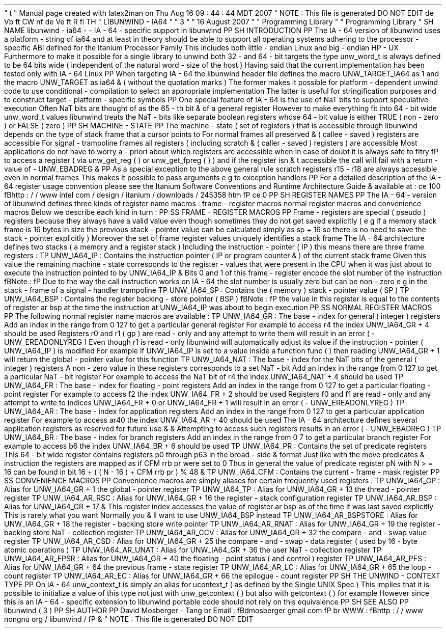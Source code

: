 '
\
"
t
.
\
"
Manual
page
created
with
latex2man
on
Thu
Aug
16
09
:
44
:
44
MDT
2007
.
\
"
NOTE
:
This
file
is
generated
DO
NOT
EDIT
.
.
de
Vb
.
ft
CW
.
nf
.
.
.
de
Ve
.
ft
R
.
fi
.
.
.
TH
"
LIBUNWIND
\
-
IA64
"
"
3
"
"
16
August
2007
"
"
Programming
Library
"
"
Programming
Library
"
.
SH
NAME
libunwind
\
-
ia64
\
-
\
-
IA
\
-
64
\
-
specific
support
in
libunwind
.
PP
.
SH
INTRODUCTION
.
PP
The
IA
\
-
64
version
of
libunwind
uses
a
platform
\
-
string
of
ia64
and
at
least
in
theory
should
be
able
to
support
all
operating
systems
adhering
to
the
processor
\
-
specific
ABI
defined
for
the
Itanium
Processor
Family
.
This
includes
both
little
\
-
endian
Linux
and
big
\
-
endian
HP
\
-
UX
.
Furthermore
to
make
it
possible
for
a
single
library
to
unwind
both
32
\
-
and
64
\
-
bit
targets
the
type
unw_word_t
is
always
defined
to
be
64
bits
wide
(
independent
of
the
natural
word
\
-
size
of
the
host
)
.
Having
said
that
the
current
implementation
has
been
tested
only
with
IA
\
-
64
Linux
.
.
PP
When
targeting
IA
\
-
64
the
libunwind
header
file
defines
the
macro
UNW_TARGET_IA64
as
1
and
the
macro
UNW_TARGET
as
ia64
\
&
'
'
(
without
the
quotation
marks
)
.
The
former
makes
it
possible
for
platform
\
-
dependent
unwind
code
to
use
conditional
\
-
compilation
to
select
an
appropriate
implementation
.
The
latter
is
useful
for
stringification
purposes
and
to
construct
target
\
-
platform
\
-
specific
symbols
.
.
PP
One
special
feature
of
IA
\
-
64
is
the
use
of
NaT
bits
to
support
speculative
execution
.
Often
NaT
bits
are
thought
of
as
the
65
\
-
th
bit
\
&
'
'
of
a
general
register
.
However
to
make
everything
fit
into
64
\
-
bit
wide
unw_word_t
values
libunwind
treats
the
NaT
\
-
bits
like
separate
boolean
registers
whose
64
\
-
bit
value
is
either
TRUE
(
non
\
-
zero
)
or
FALSE
(
zero
)
.
.
PP
.
SH
MACHINE
\
-
STATE
.
PP
The
machine
\
-
state
(
set
of
registers
)
that
is
accessible
through
libunwind
depends
on
the
type
of
stack
frame
that
a
cursor
points
to
.
For
normal
frames
all
preserved
\
&
'
'
(
callee
\
-
saved
)
registers
are
accessible
.
For
signal
\
-
trampoline
frames
all
registers
(
including
scratch
\
&
'
'
(
caller
\
-
saved
)
registers
)
are
accessible
.
Most
applications
do
not
have
to
worry
a
\
-
priori
about
which
registers
are
accessible
when
.
In
case
of
doubt
it
is
always
safe
to
\
fItry
\
fP
to
access
a
register
(
via
unw_get_reg
(
)
or
unw_get_fpreg
(
)
)
and
if
the
register
isn
\
&
'
t
accessible
the
call
will
fail
with
a
return
\
-
value
of
\
-
UNW_EBADREG
\
&
.
.
PP
As
a
special
exception
to
the
above
general
rule
scratch
registers
r15
\
-
r18
are
always
accessible
even
in
normal
frames
.
This
makes
it
possible
to
pass
arguments
e
.
g
.
to
exception
handlers
.
.
PP
For
a
detailed
description
of
the
IA
\
-
64
register
usage
convention
please
see
the
Itanium
Software
Conventions
and
Runtime
Architecture
Guide
\
&
'
'
available
at
:
.
ce
100
\
fBhttp
:
/
/
www
.
intel
.
com
/
design
/
itanium
/
downloads
/
245358
.
htm
\
fP
.
ce
0
.
PP
.
SH
REGISTER
NAMES
.
PP
The
IA
\
-
64
\
-
version
of
libunwind
defines
three
kinds
of
register
name
macros
:
frame
\
-
register
macros
normal
register
macros
and
convenience
macros
.
Below
we
describe
each
kind
in
turn
:
.
PP
.
SS
FRAME
\
-
REGISTER
MACROS
.
PP
Frame
\
-
registers
are
special
(
pseudo
)
registers
because
they
always
have
a
valid
value
even
though
sometimes
they
do
not
get
saved
explicitly
(
e
.
g
.
if
a
memory
stack
frame
is
16
bytes
in
size
the
previous
stack
\
-
pointer
value
can
be
calculated
simply
as
sp
+
16
so
there
is
no
need
to
save
the
stack
\
-
pointer
explicitly
)
.
Moreover
the
set
of
frame
register
values
uniquely
identifies
a
stack
frame
.
The
IA
\
-
64
architecture
defines
two
stacks
(
a
memory
and
a
register
stack
)
.
Including
the
instruction
\
-
pointer
(
IP
)
this
means
there
are
three
frame
registers
:
.
TP
UNW_IA64_IP
:
Contains
the
instruction
pointer
(
IP
or
program
counter
\
&
'
'
)
of
the
current
stack
frame
.
Given
this
value
the
remaining
machine
\
-
state
corresponds
to
the
register
\
-
values
that
were
present
in
the
CPU
when
it
was
just
about
to
execute
the
instruction
pointed
to
by
UNW_IA64_IP
\
&
.
Bits
0
and
1
of
this
frame
\
-
register
encode
the
slot
number
of
the
instruction
.
\
fBNote
:
\
fP
Due
to
the
way
the
call
instruction
works
on
IA
\
-
64
the
slot
number
is
usually
zero
but
can
be
non
\
-
zero
e
.
g
.
in
the
stack
\
-
frame
of
a
signal
\
-
handler
trampoline
.
.
TP
UNW_IA64_SP
:
Contains
the
(
memory
)
stack
\
-
pointer
value
(
SP
)
.
.
TP
UNW_IA64_BSP
:
Contains
the
register
backing
\
-
store
pointer
(
BSP
)
.
\
fBNote
:
\
fP
the
value
in
this
register
is
equal
to
the
contents
of
register
ar
.
bsp
at
the
time
the
instruction
at
UNW_IA64_IP
was
about
to
begin
execution
.
.
PP
.
SS
NORMAL
REGISTER
MACROS
.
PP
The
following
normal
register
name
macros
are
available
:
.
TP
UNW_IA64_GR
:
The
base
\
-
index
for
general
(
integer
)
registers
.
Add
an
index
in
the
range
from
0
.
.
127
to
get
a
particular
general
register
.
For
example
to
access
r4
the
index
UNW_IA64_GR
+
4
should
be
used
.
Registers
r0
and
r1
(
gp
)
are
read
\
-
only
and
any
attempt
to
write
them
will
result
in
an
error
(
\
-
UNW_EREADONLYREG
)
.
Even
though
r1
is
read
\
-
only
libunwind
will
automatically
adjust
its
value
if
the
instruction
\
-
pointer
(
UNW_IA64_IP
)
is
modified
.
For
example
if
UNW_IA64_IP
is
set
to
a
value
inside
a
function
func
(
)
then
reading
UNW_IA64_GR
+
1
will
return
the
global
\
-
pointer
value
for
this
function
.
.
TP
UNW_IA64_NAT
:
The
base
\
-
index
for
the
NaT
bits
of
the
general
(
integer
)
registers
.
A
non
\
-
zero
value
in
these
registers
corresponds
to
a
set
NaT
\
-
bit
.
Add
an
index
in
the
range
from
0
.
.
127
to
get
a
particular
NaT
\
-
bit
register
.
For
example
to
access
the
NaT
bit
of
r4
the
index
UNW_IA64_NAT
+
4
should
be
used
.
.
TP
UNW_IA64_FR
:
The
base
\
-
index
for
floating
\
-
point
registers
.
Add
an
index
in
the
range
from
0
.
.
127
to
get
a
particular
floating
\
-
point
register
.
For
example
to
access
f2
the
index
UNW_IA64_FR
+
2
should
be
used
.
Registers
f0
and
f1
are
read
\
-
only
and
any
attempt
to
write
to
indices
UNW_IA64_FR
+
0
or
UNW_IA64_FR
+
1
will
result
in
an
error
(
\
-
UNW_EREADONLYREG
)
.
.
TP
UNW_IA64_AR
:
The
base
\
-
index
for
application
registers
.
Add
an
index
in
the
range
from
0
.
.
127
to
get
a
particular
application
register
.
For
example
to
access
ar40
the
index
UNW_IA64_AR
+
40
should
be
used
.
The
IA
\
-
64
architecture
defines
several
application
registers
as
reserved
for
future
use
\
&
'
'
\
&
.
Attempting
to
access
such
registers
results
in
an
error
(
\
-
UNW_EBADREG
)
.
.
TP
UNW_IA64_BR
:
The
base
\
-
index
for
branch
registers
.
Add
an
index
in
the
range
from
0
.
.
7
to
get
a
particular
branch
register
.
For
example
to
access
b6
the
index
UNW_IA64_BR
+
6
should
be
used
.
.
TP
UNW_IA64_PR
:
Contains
the
set
of
predicate
registers
.
This
64
\
-
bit
wide
register
contains
registers
p0
through
p63
in
the
broad
\
-
side
\
&
'
'
format
.
Just
like
with
the
move
predicates
\
&
'
'
instruction
the
registers
are
mapped
as
if
CFM
.
rrb
.
pr
were
set
to
0
.
Thus
in
general
the
value
of
predicate
register
pN
with
N
>
=
16
can
be
found
in
bit
16
+
(
(
N
\
-
16
)
+
CFM
.
rrb
.
pr
)
%
48
\
&
.
.
TP
UNW_IA64_CFM
:
Contains
the
current
\
-
frame
\
-
mask
register
.
.
PP
.
SS
CONVENIENCE
MACROS
.
PP
Convenience
macros
are
simply
aliases
for
certain
frequently
used
registers
:
.
TP
UNW_IA64_GP
:
Alias
for
UNW_IA64_GR
+
1
the
global
\
-
pointer
register
.
.
TP
UNW_IA64_TP
:
Alias
for
UNW_IA64_GR
+
13
the
thread
\
-
pointer
register
.
.
TP
UNW_IA64_AR_RSC
:
Alias
for
UNW_IA64_GR
+
16
the
register
\
-
stack
configuration
register
.
.
TP
UNW_IA64_AR_BSP
:
Alias
for
UNW_IA64_GR
+
17
\
&
.
This
register
index
accesses
the
value
of
register
ar
.
bsp
as
of
the
time
it
was
last
saved
explicitly
.
This
is
rarely
what
you
want
.
Normally
you
\
&
'
ll
want
to
use
UNW_IA64_BSP
instead
.
.
TP
UNW_IA64_AR_BSPSTORE
:
Alias
for
UNW_IA64_GR
+
18
the
register
\
-
backing
store
write
pointer
.
.
TP
UNW_IA64_AR_RNAT
:
Alias
for
UNW_IA64_GR
+
19
the
register
\
-
backing
store
NaT
\
-
collection
register
.
.
TP
UNW_IA64_AR_CCV
:
Alias
for
UNW_IA64_GR
+
32
the
compare
\
-
and
\
-
swap
value
register
.
.
TP
UNW_IA64_AR_CSD
:
Alias
for
UNW_IA64_GR
+
25
the
compare
\
-
and
\
-
swap
\
-
data
register
(
used
by
16
\
-
byte
atomic
operations
)
.
.
TP
UNW_IA64_AR_UNAT
:
Alias
for
UNW_IA64_GR
+
36
the
user
NaT
\
-
collection
register
.
.
TP
UNW_IA64_AR_FPSR
:
Alias
for
UNW_IA64_GR
+
40
the
floating
\
-
point
status
(
and
control
)
register
.
.
TP
UNW_IA64_AR_PFS
:
Alias
for
UNW_IA64_GR
+
64
the
previous
frame
\
-
state
register
.
.
TP
UNW_IA64_AR_LC
:
Alias
for
UNW_IA64_GR
+
65
the
loop
\
-
count
register
.
.
TP
UNW_IA64_AR_EC
:
Alias
for
UNW_IA64_GR
+
66
the
epilogue
\
-
count
register
.
.
PP
.
SH
THE
UNWIND
\
-
CONTEXT
TYPE
.
PP
On
IA
\
-
64
unw_context_t
is
simply
an
alias
for
ucontext_t
(
as
defined
by
the
Single
UNIX
Spec
)
.
This
implies
that
it
is
possible
to
initialize
a
value
of
this
type
not
just
with
unw_getcontext
(
)
but
also
with
getcontext
(
)
for
example
.
However
since
this
is
an
IA
\
-
64
\
-
specific
extension
to
libunwind
portable
code
should
not
rely
on
this
equivalence
.
.
PP
.
SH
SEE
ALSO
.
PP
libunwind
(
3
)
.
PP
.
SH
AUTHOR
.
PP
David
Mosberger
\
-
Tang
.
br
Email
:
\
fBdmosberger
gmail
.
com
\
fP
.
br
WWW
:
\
fBhttp
:
/
/
www
.
nongnu
.
org
/
libunwind
/
\
fP
\
&
.
.
\
"
NOTE
:
This
file
is
generated
DO
NOT
EDIT
.
